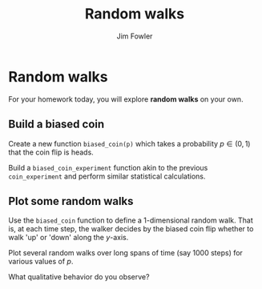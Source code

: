 #+TITLE: Random walks
#+AUTHOR: Jim Fowler

* Random walks

For your homework today, you will explore *random walks* on your own.

** Build a biased coin

Create a new function ~biased_coin(p)~ which takes a probability $p
\in (0,1)$ that the coin flip is heads.

Build a ~biased_coin_experiment~ function akin to the previous
~coin_experiment~ and perform similar statistical calculations.

** Plot some random walks

Use the ~biased_coin~ function to define a 1-dimensional random
walk. That is, at each time step, the walker decides by the biased
coin flip whether to walk 'up' or 'down' along the $y$-axis.

Plot several random walks over long spans of time (say 1000 steps) for
various values of $p$.

What qualitative behavior do you observe?

